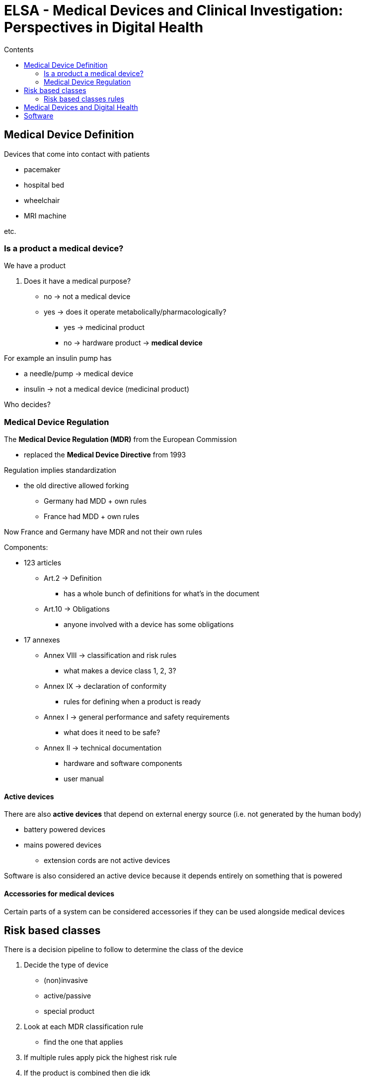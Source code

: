 = ELSA - Medical Devices and Clinical Investigation: Perspectives in Digital Health
:toc:
:toc-title: Contents
:nofooter:
:stem: latexmath

== Medical Device Definition

Devices that come into contact with patients

* pacemaker
* hospital bed
* wheelchair
* MRI machine

etc.

=== Is a product a medical device?

We have a product

. Does it have a medical purpose?
* no -> not a medical device
* yes -> does it operate metabolically/pharmacologically?
** yes -> medicinal product
** no -> hardware product -> *medical device*

For example an insulin pump has

* a needle/pump -> medical device
* insulin -> not a medical device (medicinal product)

Who decides?

=== Medical Device Regulation

The *Medical Device Regulation (MDR)* from the European Commission

* replaced the *Medical Device Directive* from 1993

Regulation implies standardization

* the old directive allowed forking
** Germany had MDD + own rules
** France had MDD + own rules

Now France and Germany have MDR and not their own rules

Components:

* 123 articles
** Art.2 -> Definition
*** has a whole bunch of definitions for what's in the document
** Art.10 -> Obligations
*** anyone involved with a device has some obligations
* 17 annexes
** Annex VIII -> classification and risk rules
*** what makes a device class 1, 2, 3?
** Annex IX -> declaration of conformity
*** rules for defining when a product is ready
** Annex I -> general performance and safety requirements
*** what does it need to be safe?
** Annex II -> technical documentation
*** hardware and software components
*** user manual

==== Active devices

There are also *active devices* that depend on external energy source (i.e. not generated by the human body)

* battery powered devices
* mains powered devices
** extension cords are not active devices

Software is also considered an active device because it depends entirely on something that is powered

==== Accessories for medical devices

Certain parts of a system can be considered accessories if they can be used alongside medical devices

== Risk based classes

There is a decision pipeline to follow to determine the class of the device

. Decide the type of device
* (non)invasive
* active/passive
* special product

. Look at each MDR classification rule
* find the one that applies

. If multiple rules apply pick the highest risk rule

. If the product is combined then die idk

=== Risk based classes rules

Rules are specific questions that are used to determine the device's class

22 total rules

* 4 rules for invasive devices
* 4 rules for non invasive devices
* 4 rules for active devices
* 9 rules for special devices

Class flow:

. Is it non active/non implantable/non invasive?
* yes -> Class 1 device
* no -> next question
. Is it invasive for long term use?
* no -> Class 2A
* yes -> Class 2B/3
. Does it emit/control energy?
* no -> 2A
* yes -> next question
. Is it implantable/sustaining life
* no -> not necessarily class 3
* yes -> class 3

This is more of a guideline

* gray areas by design
* depends on specific case

Each class may have multiple subclasses

* higher numbers have higher associated risk

==== Classes

Class 1 has the lowest risk

Manufacturers can self certify

* System quality (ISO 13485)
* Risk management
* Technical documentation
* Declaration of conformity
* CE mark as well

If something goes wrong then they are wholly responsible

Class 1 subclasses require an authorized third party to do review and assess the documentation

* 1S: sterile
* 1M: measuring function 
* 1R: reusable

Classes 2 and 3 require authorized third party by default

== Medical Devices and Digital Health

Big overlap

* Mobile health apps
* Wearables
* AI and data analysis

Not all wearables are medical devices

== Software
